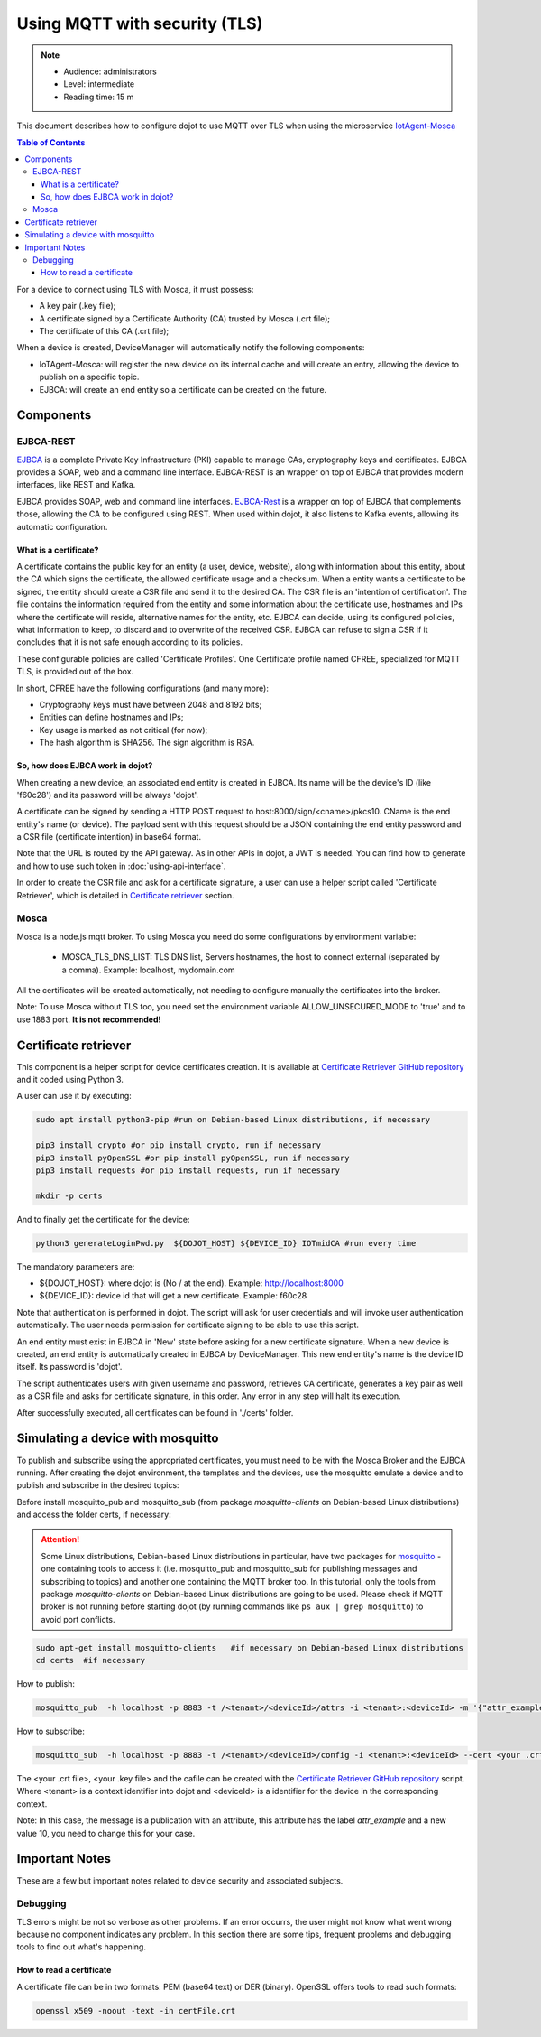 Using MQTT with security (TLS)
==============================

.. note::
   - Audience: administrators
   - Level: intermediate
   - Reading time: 15 m


This document describes how to configure dojot to use MQTT over TLS when using the microservice `IotAgent-Mosca`_

.. contents:: Table of Contents
  :local:


For a device to connect using TLS with Mosca, it must possess:

-  A key pair (.key file);
-  A certificate signed by a Certificate Authority (CA) trusted by
   Mosca (.crt file);
-  The certificate of this CA (.crt file);


When a device is created, DeviceManager will automatically notify
the following components:

-  IoTAgent-Mosca: will register the new device on its internal cache and will create an entry, allowing the device to publish on a specific topic.
-  EJBCA: will create an end entity so a certificate can be created on
   the future.

Components
----------

EJBCA-REST
~~~~~~~~~~

`EJBCA`_ is a complete Private Key Infrastructure (PKI) capable to manage CAs,
cryptography keys and certificates. EJBCA provides a SOAP, web and a command
line interface. EJBCA-REST is an wrapper on top of EJBCA that provides modern
interfaces, like REST and Kafka.

EJBCA provides SOAP, web and command line interfaces. `EJBCA-Rest`_ is a wrapper
on top of EJBCA that complements those, allowing the CA to be configured using
REST. When used within dojot, it also listens to Kafka events, allowing its
automatic configuration.

What is a certificate?
^^^^^^^^^^^^^^^^^^^^^^

A certificate contains the public key for an entity (a user, device, website),
along with information about this entity, about the CA which signs the
certificate, the allowed certificate usage and a checksum. When a entity wants
a certificate to be signed, the entity should create a CSR file and send it to
the desired CA. The CSR file is an 'intention of certification'. The file
contains the information required from the entity and some information about
the certificate use, hostnames and IPs where the certificate will reside,
alternative names for the entity, etc. EJBCA can decide, using its configured
policies, what information to keep, to discard and to overwrite of the received
CSR. EJBCA can refuse to sign a CSR if it concludes that it is not safe enough
according to its policies.

These configurable policies are called 'Certificate Profiles'. One Certificate
profile named CFREE, specialized for MQTT TLS, is provided out of the box.

In short, CFREE have the following configurations (and many more):

-  Cryptography keys must have between 2048 and 8192 bits;
-  Entities can define hostnames and IPs;
-  Key usage is marked as not critical (for now);
-  The hash algorithm is SHA256. The sign algorithm is RSA.


So, how does EJBCA work in dojot?
^^^^^^^^^^^^^^^^^^^^^^^^^^^^^^^^^

When creating a new device, an associated end entity is created in EJBCA. Its
name will be the device's ID (like 'f60c28') and its password will be always
'dojot'.

A certificate can be signed by sending a HTTP POST request to
host:8000/sign/<cname>/pkcs10. CName is the end entity's name (or device). The
payload sent with this request should be a JSON containing the end entity
password and a CSR file (certificate intention) in base64 format.

Note that the URL is routed by the API gateway. As in other APIs in dojot, a
JWT is needed. You can find how to generate and how to use such token in :doc:`using-api-interface`.

In order to create the CSR file and ask for a certificate signature, a user can
use a helper script called 'Certificate Retriever', which is detailed in
`Certificate retriever`_ section.

Mosca
~~~~~~~~~~~~
Mosca is a node.js mqtt broker. To using Mosca you need do some configurations by environment variable:

 - MOSCA_TLS_DNS_LIST: TLS DNS list, Servers hostnames, the host to connect external (separated by a comma). Example: localhost, mydomain.com

All the certificates will be created automatically,
not needing to configure manually the certificates into the broker.

Note: To use Mosca without TLS too, you need set the environment variable ALLOW_UNSECURED_MODE to 'true' and to use 1883 port. **It is not recommended!**

Certificate retriever
---------------------

This component is a helper script for device certificates creation. It
is available at `Certificate Retriever GitHub repository`_ and it
coded using Python 3.

A user can use it by executing:

.. code:: bash

   sudo apt install python3-pip #run on Debian-based Linux distributions, if necessary

   pip3 install crypto #or pip install crypto, run if necessary
   pip3 install pyOpenSSL #or pip install pyOpenSSL, run if necessary
   pip3 install requests #or pip install requests, run if necessary

   mkdir -p certs

And to finally get the certificate for the device:

.. code:: bash

    python3 generateLoginPwd.py  ${DOJOT_HOST} ${DEVICE_ID} IOTmidCA #run every time

The mandatory parameters are:

-  ${DOJOT_HOST}: where dojot is (No / at the end). Example: http://localhost:8000
-  ${DEVICE_ID}: device id that will get a new certificate. Example: f60c28

Note that authentication is performed in dojot. The script will ask for user
credentials and will invoke user authentication automatically. The user needs
permission for certificate signing to be able to use this script.

An end entity must exist in EJBCA in 'New' state before asking for a new
certificate signature. When a new device is created, an end entity is
automatically created in EJBCA by DeviceManager. This new end entity's name is
the device ID itself. Its password is 'dojot'.

The script authenticates users with given username and password, retrieves CA
certificate, generates a key pair as well as a CSR file and asks for
certificate signature, in this order. Any error in any step will halt its
execution.

After successfully executed, all certificates can be found in './certs'
folder.

Simulating a device with mosquitto
----------------------------------

To publish and subscribe using the appropriated certificates, you must need to be
with the Mosca Broker and the EJBCA running. After creating the dojot
environment, the templates and the devices, use the mosquitto emulate
a device and to publish and subscribe in the desired topics:


Before install mosquitto_pub and mosquitto_sub (from package `mosquitto-clients` on Debian-based Linux distributions) and access the folder certs, if necessary:

.. ATTENTION::
    Some Linux distributions, Debian-based Linux distributions in particular, have two packages for
    `mosquitto`_ - one containing tools to access it (i.e. mosquitto_pub and
    mosquitto_sub for publishing messages and subscribing to topics) and
    another one containing the MQTT broker too. In this tutorial, only the tools from package `mosquitto-clients` on Debian-based Linux distributions are going to be used.
    Please check if MQTT broker is not running before starting dojot
    (by running commands like ``ps aux | grep mosquitto``) to avoid port conflicts.

.. code:: bash

   sudo apt-get install mosquitto-clients   #if necessary on Debian-based Linux distributions
   cd certs  #if necessary

How to publish:

.. code:: bash

   mosquitto_pub  -h localhost -p 8883 -t /<tenant>/<deviceId>/attrs -i <tenant>:<deviceId> -m '{"attr_example": 10}' --cert <your .crt file> --key <your .key file> --cafile IOTmidCA.crt

How to subscribe:

.. code:: bash

   mosquitto_sub  -h localhost -p 8883 -t /<tenant>/<deviceId>/config -i <tenant>:<deviceId> --cert <your .crt file> --key <your .key file> --cafile IOTmidCA.crt


The <your .crt file>, <your .key file> and the cafile can be created with the `Certificate Retriever GitHub repository`_ script.
Where <tenant> is a context identifier into dojot and <deviceId> is a identifier for the device in the corresponding context.

Note: In this case, the message is a publication with an attribute, this attribute has the label `attr_example` and a new value 10, you need to change this for your case.


Important Notes
---------------

These are a few but important notes related to device security and
associated subjects.

Debugging
~~~~~~~~~

TLS errors might be not so verbose as other problems. If an error occurrs, the
user might not know what went wrong because no component indicates any problem.
In this section there are some tips, frequent problems and debugging tools to
find out what's happening.

How to read a certificate
^^^^^^^^^^^^^^^^^^^^^^^^^

A certificate file can be in two formats: PEM (base64 text) or DER
(binary). OpenSSL offers tools to read such formats:

.. code:: bash

    openssl x509 -noout -text -in certFile.crt



.. _EJBCA: https://www.ejbca.org
.. _Mosca repository: https://github.com/mcollina/mosca
.. _Certificate Retriever GitHub repository: https://github.com/dojot/certificate-retriever/tree/v0.4.3
.. _IotAgent-Mosca: https://github.com/dojot/iotagent-mosca/tree/v0.4.3
.. _EJBCA-Rest: https://github.com/dojot/ejbca-rest/tree/v0.4.3
.. _mosquitto: https://projects.eclipse.org/projects/technology.mosquitto